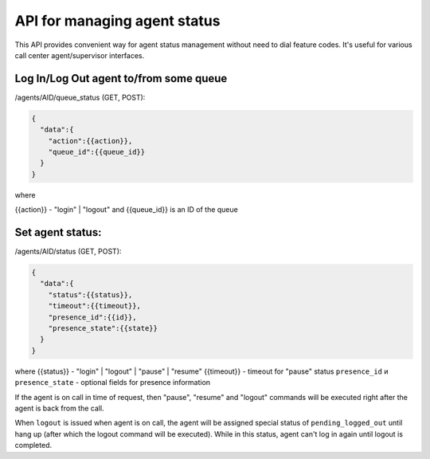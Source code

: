 API for managing agent status
~~~~~~~~~~~~~~~~~~~~~~~~~~~~~

This API provides convenient way for agent status management without need to dial feature codes. It's useful for various call center agent/supervisor interfaces.

Log In/Log Out agent to/from some queue
'''''''''''''''''''''''''''''''''''''''

/agents/AID/queue\_status (GET, POST):

.. code:: json

    {
      "data":{
        "action":{{action}},
        "queue_id":{{queue_id}}
      }
    }

where

{{action}} - "login" \| "logout" and {{queue\_id}} is an ID of the queue

Set agent status:
'''''''''''''''''

/agents/AID/status (GET, POST):

.. code:: json

    {
      "data":{
        "status":{{status}},
        "timeout":{{timeout}},
        "presence_id":{{id}},
        "presence_state":{{state}}
      }
    }

where {{status}} - "login" \| "logout" \| "pause" \| "resume" {{timeout}} - timeout for "pause" status ``presence_id`` и ``presence_state`` - optional fields for presence information

If the agent is on call in time of request, then "pause", "resume" and "logout" commands will be executed right after the agent is back from the call.

When ``logout`` is issued when agent is on call, the agent will be assigned special status of ``pending_logged_out`` until hang up (after which the logout command will be executed). While in this status, agent can't log in again until logout is completed.
